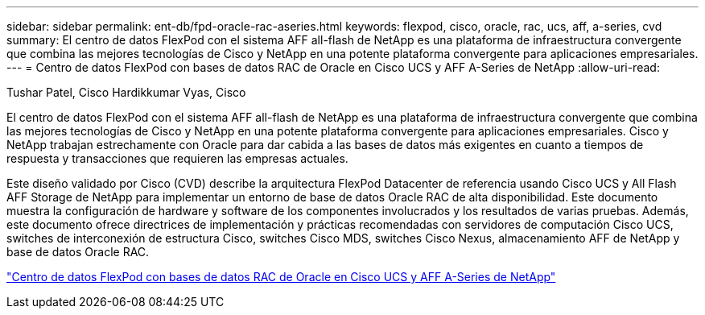 ---
sidebar: sidebar 
permalink: ent-db/fpd-oracle-rac-aseries.html 
keywords: flexpod, cisco, oracle, rac, ucs, aff, a-series, cvd 
summary: El centro de datos FlexPod con el sistema AFF all-flash de NetApp es una plataforma de infraestructura convergente que combina las mejores tecnologías de Cisco y NetApp en una potente plataforma convergente para aplicaciones empresariales. 
---
= Centro de datos FlexPod con bases de datos RAC de Oracle en Cisco UCS y AFF A-Series de NetApp
:allow-uri-read: 


Tushar Patel, Cisco Hardikkumar Vyas, Cisco

[role="lead"]
El centro de datos FlexPod con el sistema AFF all-flash de NetApp es una plataforma de infraestructura convergente que combina las mejores tecnologías de Cisco y NetApp en una potente plataforma convergente para aplicaciones empresariales. Cisco y NetApp trabajan estrechamente con Oracle para dar cabida a las bases de datos más exigentes en cuanto a tiempos de respuesta y transacciones que requieren las empresas actuales.

Este diseño validado por Cisco (CVD) describe la arquitectura FlexPod Datacenter de referencia usando Cisco UCS y All Flash AFF Storage de NetApp para implementar un entorno de base de datos Oracle RAC de alta disponibilidad. Este documento muestra la configuración de hardware y software de los componentes involucrados y los resultados de varias pruebas. Además, este documento ofrece directrices de implementación y prácticas recomendadas con servidores de computación Cisco UCS, switches de interconexión de estructura Cisco, switches Cisco MDS, switches Cisco Nexus, almacenamiento AFF de NetApp y base de datos Oracle RAC.

link:https://www.cisco.com/c/en/us/td/docs/unified_computing/ucs/UCS_CVDs/flexpod_orc12cr2_affaseries.html["Centro de datos FlexPod con bases de datos RAC de Oracle en Cisco UCS y AFF A-Series de NetApp"^]
